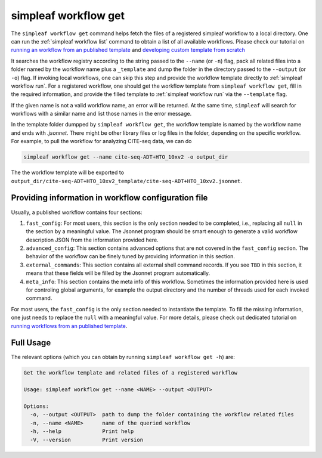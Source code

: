simpleaf workflow get
=====================

The ``simpleaf workflow get`` command helps fetch the files of a registered simpleaf workflow to a local directory. One can run the  :ref:`simpleaf workflow list` command to obtain a list of all available workflows. Please check our tutorial on `running an workflow from an published template <https://combine-lab.github.io/alevin-fry-tutorials/2023/running-simpleaf-workflow/>`_ and `developing custom template from scratch <https://combine-lab.github.io/alevin-fry-tutorials/2023/build-simpleaf-workflow/>`_

It searches the workflow registry according to the string passed to the ``--name`` (or ``-n``) flag, pack all related files into a folder named by the workflow name plus a ``_template`` and dump the folder in the directory passed to the ``--output`` (or ``-o``) flag. If invoking local workflows, one can skip this step and provide the workflow template directly to :ref:`simpleaf workflow run`. For a registered workflow, one should get the workflow template from ``simpleaf workflow get``, fill in the required information, and provide the filled template to :ref:`simpleaf workflow run` via the ``--template`` flag. 

If the given name is not a valid workflow name, an error will be returned. At the same time, ``simpleaf`` will search for workflows with a similar name and list those names in the error message.
 
In the template folder dumpped by ``simpleaf workflow get``, the workflow template is named by the workflow name and ends with `.jsonnet`. There might be other library files or log files in the folder, depending on the specific workflow. For example, to pull the workflow for analyzing CITE-seq data, we can do


.. code-block:: shell

    simpleaf workflow get --name cite-seq-ADT+HTO_10xv2 -o output_dir
    
The the workflow template will be exported to ``output_dir/cite-seq-ADT+HTO_10xv2_template/cite-seq-ADT+HTO_10xv2.jsonnet``.


Providing information in workflow configuration file
^^^^^^^^^^^^^^^^^^^^^^^^^^^^^^^^^^^^^^^^^^^^^^^^^^^^

Usually, a published workflow contains four sections:

1) ``fast_config``: For most users, this section is the only section needed to be completed, i.e., replacing all ``null`` in the section by a meaningful value. The Jsonnet program should be smart enough to generate a valid workflow description JSON from the information provided here. 
2) ``advanced_config``: This section contains advanced options that are not covered in the ``fast_config`` section. The behavior of the workflow can be finely tuned by providing information in this section.
3) ``external_commands``: This section contains all external shell command records. If you see ``TBD`` in this section, it means that these fields will be filled by the Jsonnet program automatically. 
4) ``meta_info``: This section contains the meta info of this workflow. Sometimes the information provided here is used for controling global arguments, for example the output directory and the number of threads used for each invoked command.

For most users, the ``fast_config`` is the only section needed to instantiate the template. To fill the missing information, one just needs to replace the ``null`` with a meaningful value. For more details, please check out dedicated tutorial on `running workflows from an published template <https://combine-lab.github.io/alevin-fry-tutorials/2023/running-simpleaf-workflow/>`_.


Full Usage
^^^^^^^^^^

The relevant options (which you can obtain by running ``simpleaf workflow get -h``) are:

.. code-block:: console

    Get the workflow template and related files of a registered workflow

    Usage: simpleaf workflow get --name <NAME> --output <OUTPUT>

    Options:
      -o, --output <OUTPUT>  path to dump the folder containing the workflow related files
      -n, --name <NAME>      name of the queried workflow
      -h, --help             Print help
      -V, --version          Print version



